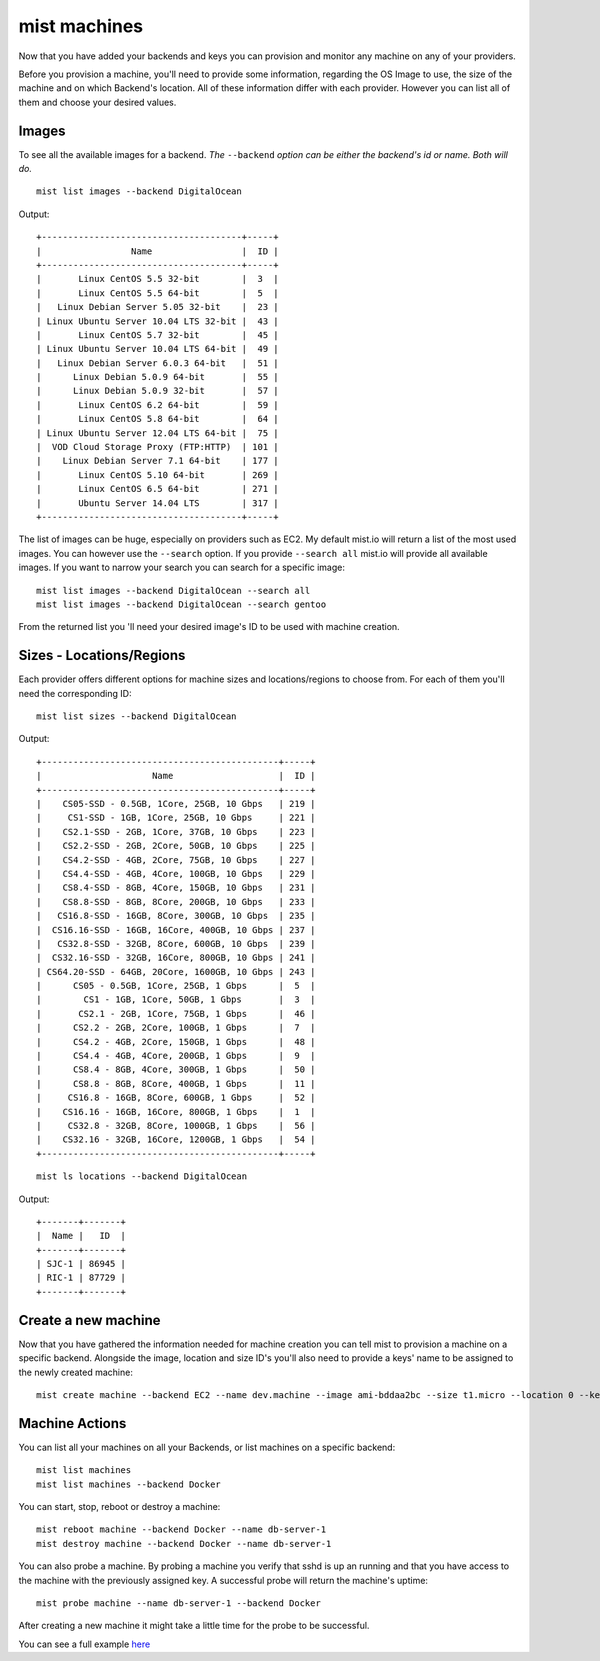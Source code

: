 mist machines
*************
Now that you have added your backends and keys you can provision and monitor any machine on any of your providers.

Before you provision a machine, you'll need to provide some information, regarding the OS Image to use, the size of the machine
and on which Backend's location. All of these information differ with each provider. However you can list all of them and choose your desired values.

Images
======
To see all the available images for a backend. *The* ``--backend`` *option can be either the backend's id or name. Both will do.*
::

    mist list images --backend DigitalOcean


Output::

    +--------------------------------------+-----+
    |                 Name                 |  ID |
    +--------------------------------------+-----+
    |       Linux CentOS 5.5 32-bit        |  3  |
    |       Linux CentOS 5.5 64-bit        |  5  |
    |   Linux Debian Server 5.05 32-bit    |  23 |
    | Linux Ubuntu Server 10.04 LTS 32-bit |  43 |
    |       Linux CentOS 5.7 32-bit        |  45 |
    | Linux Ubuntu Server 10.04 LTS 64-bit |  49 |
    |   Linux Debian Server 6.0.3 64-bit   |  51 |
    |      Linux Debian 5.0.9 64-bit       |  55 |
    |      Linux Debian 5.0.9 32-bit       |  57 |
    |       Linux CentOS 6.2 64-bit        |  59 |
    |       Linux CentOS 5.8 64-bit        |  64 |
    | Linux Ubuntu Server 12.04 LTS 64-bit |  75 |
    |  VOD Cloud Storage Proxy (FTP:HTTP)  | 101 |
    |    Linux Debian Server 7.1 64-bit    | 177 |
    |       Linux CentOS 5.10 64-bit       | 269 |
    |       Linux CentOS 6.5 64-bit        | 271 |
    |       Ubuntu Server 14.04 LTS        | 317 |
    +--------------------------------------+-----+


The list of images can be huge, especially on providers such as EC2. My default mist.io will return a list of the most
used images. You can however use the ``--search`` option. If you provide ``--search all`` mist.io will provide all
available images. If you want to narrow your search you can search for a specific image::

    mist list images --backend DigitalOcean --search all
    mist list images --backend DigitalOcean --search gentoo

From the returned list you 'll need your desired image's ID to be used with machine creation.

Sizes - Locations/Regions
=========================
Each provider offers different options for machine sizes and locations/regions to choose from. For each of them you'll
need the corresponding ID::

    mist list sizes --backend DigitalOcean

Output::

    +---------------------------------------------+-----+
    |                     Name                    |  ID |
    +---------------------------------------------+-----+
    |    CS05-SSD - 0.5GB, 1Core, 25GB, 10 Gbps   | 219 |
    |     CS1-SSD - 1GB, 1Core, 25GB, 10 Gbps     | 221 |
    |    CS2.1-SSD - 2GB, 1Core, 37GB, 10 Gbps    | 223 |
    |    CS2.2-SSD - 2GB, 2Core, 50GB, 10 Gbps    | 225 |
    |    CS4.2-SSD - 4GB, 2Core, 75GB, 10 Gbps    | 227 |
    |    CS4.4-SSD - 4GB, 4Core, 100GB, 10 Gbps   | 229 |
    |    CS8.4-SSD - 8GB, 4Core, 150GB, 10 Gbps   | 231 |
    |    CS8.8-SSD - 8GB, 8Core, 200GB, 10 Gbps   | 233 |
    |   CS16.8-SSD - 16GB, 8Core, 300GB, 10 Gbps  | 235 |
    |  CS16.16-SSD - 16GB, 16Core, 400GB, 10 Gbps | 237 |
    |   CS32.8-SSD - 32GB, 8Core, 600GB, 10 Gbps  | 239 |
    |  CS32.16-SSD - 32GB, 16Core, 800GB, 10 Gbps | 241 |
    | CS64.20-SSD - 64GB, 20Core, 1600GB, 10 Gbps | 243 |
    |      CS05 - 0.5GB, 1Core, 25GB, 1 Gbps      |  5  |
    |        CS1 - 1GB, 1Core, 50GB, 1 Gbps       |  3  |
    |       CS2.1 - 2GB, 1Core, 75GB, 1 Gbps      |  46 |
    |      CS2.2 - 2GB, 2Core, 100GB, 1 Gbps      |  7  |
    |      CS4.2 - 4GB, 2Core, 150GB, 1 Gbps      |  48 |
    |      CS4.4 - 4GB, 4Core, 200GB, 1 Gbps      |  9  |
    |      CS8.4 - 8GB, 4Core, 300GB, 1 Gbps      |  50 |
    |      CS8.8 - 8GB, 8Core, 400GB, 1 Gbps      |  11 |
    |     CS16.8 - 16GB, 8Core, 600GB, 1 Gbps     |  52 |
    |    CS16.16 - 16GB, 16Core, 800GB, 1 Gbps    |  1  |
    |     CS32.8 - 32GB, 8Core, 1000GB, 1 Gbps    |  56 |
    |    CS32.16 - 32GB, 16Core, 1200GB, 1 Gbps   |  54 |
    +---------------------------------------------+-----+


::

    mist ls locations --backend DigitalOcean

Output::

    +-------+-------+
    |  Name |   ID  |
    +-------+-------+
    | SJC-1 | 86945 |
    | RIC-1 | 87729 |
    +-------+-------+

Create a new machine
====================
Now that you have gathered the information needed for machine creation you can tell mist to provision a machine on a
specific backend. Alongside the image, location and size ID's you'll also need to provide a keys' name to be assigned to
the newly created machine::

    mist create machine --backend EC2 --name dev.machine --image ami-bddaa2bc --size t1.micro --location 0 --key MyKey

Machine Actions
===============
You can list all your machines on all your Backends, or list machines on a specific backend::

    mist list machines
    mist list machines --backend Docker
You can start, stop, reboot or destroy a machine::

    mist reboot machine --backend Docker --name db-server-1
    mist destroy machine --backend Docker --name db-server-1

You can also probe a machine. By probing a machine you verify that sshd is up an running and that you have access to the
machine with the previously assigned key. A successful probe will return the machine's uptime::

    mist probe machine --name db-server-1 --backend Docker


After creating a new machine it might take a little time for the probe to be successful.


You can see a full example `here`_

.. _here: http://asciinema.org/a/11885
